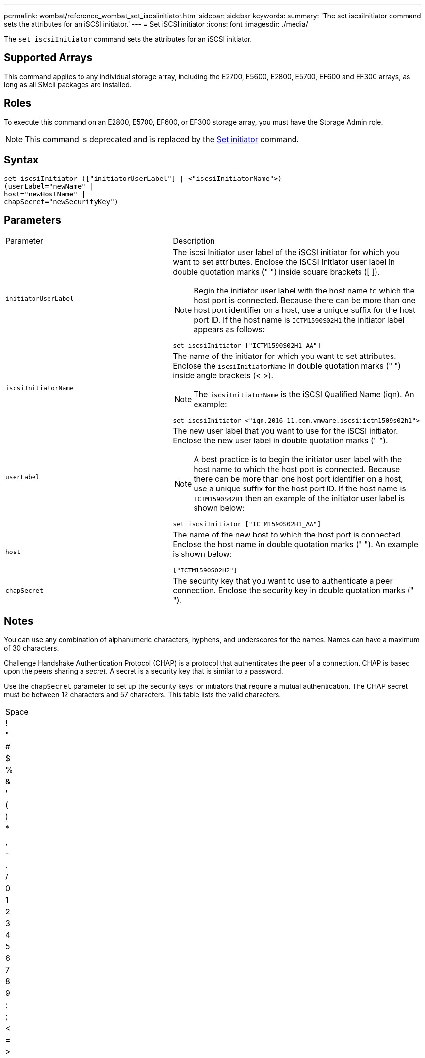 ---
permalink: wombat/reference_wombat_set_iscsiinitiator.html
sidebar: sidebar
keywords: 
summary: 'The set iscsiInitiator command sets the attributes for an iSCSI initiator.'
---
= Set iSCSI initiator
:icons: font
:imagesdir: ./media/

[.lead]
The `set iscsiInitiator` command sets the attributes for an iSCSI initiator.

== Supported Arrays

This command applies to any individual storage array, including the E2700, E5600, E2800, E5700, EF600 and EF300 arrays, as long as all SMcli packages are installed.

== Roles

To execute this command on an E2800, E5700, EF600, or EF300 storage array, you must have the Storage Admin role.

[NOTE]
====
This command is deprecated and is replaced by the xref:reference_wombat_set_initiator.adoc[Set initiator] command.
====

== Syntax

----
set iscsiInitiator (["initiatorUserLabel"] | <"iscsiInitiatorName">)
(userLabel="newName" |
host="newHostName" |
chapSecret="newSecurityKey")
----

== Parameters

|===
| Parameter| Description
a|
`initiatorUserLabel`
a|
The iscsi Initiator user label of the iSCSI initiator for which you want to set attributes. Enclose the iSCSI initiator user label in double quotation marks (" ") inside square brackets ([ ]).
[NOTE]
====
Begin the initiator user label with the host name to which the host port is connected. Because there can be more than one host port identifier on a host, use a unique suffix for the host port ID. If the host name is `ICTM1590S02H1` the initiator label appears as follows:
====

----
set iscsiInitiator ["ICTM1590S02H1_AA"]
----

a|
`iscsiInitiatorName`
a|
The name of the initiator for which you want to set attributes. Enclose the `iscsiInitiatorName` in double quotation marks (" ") inside angle brackets (< >).
[NOTE]
====
The `iscsiInitiatorName` is the iSCSI Qualified Name (iqn). An example:
====

----
set iscsiInitiator <"iqn.2016-11.com.vmware.iscsi:ictm1509s02h1">
----

a|
`userLabel`
a|
The new user label that you want to use for the iSCSI initiator. Enclose the new user label in double quotation marks (" ").
[NOTE]
====
A best practice is to begin the initiator user label with the host name to which the host port is connected. Because there can be more than one host port identifier on a host, use a unique suffix for the host port ID. If the host name is `ICTM1590S02H1` then an example of the initiator user label is shown below:
====

----
set iscsiInitiator ["ICTM1590S02H1_AA"]
----

a|
`host`
a|
The name of the new host to which the host port is connected. Enclose the host name in double quotation marks (" "). An example is shown below:

----
["ICTM1590S02H2"]
----

a|
`chapSecret`
a|
The security key that you want to use to authenticate a peer connection. Enclose the security key in double quotation marks (" ").
|===

== Notes

You can use any combination of alphanumeric characters, hyphens, and underscores for the names. Names can have a maximum of 30 characters.

Challenge Handshake Authentication Protocol (CHAP) is a protocol that authenticates the peer of a connection. CHAP is based upon the peers sharing a _secret_. A secret is a security key that is similar to a password.

Use the `chapSecret` parameter to set up the security keys for initiators that require a mutual authentication. The CHAP secret must be between 12 characters and 57 characters. This table lists the valid characters.

|===
a|
Space
a|
!
a|
"
a|
#
a|
$
a|
%
a|
&
a|
'
a|
(
a|
)
a|
*
a|
a|
,
a|
-
a|
.
a|
/
a|
0
a|
1
a|
2
a|
3
a|
4
a|
5
a|
6
a|
7
a|
8
a|
9
a|
:
a|
;
a|
<
a|
=
a|
>
a|
?
a|
@
a|
A
a|
B
a|
C
a|
D
a|
E
a|
F
a|
G
a|
H
a|
I
a|
J
a|
K
a|
L
a|
M
a|
N
a|
O
a|
P
a|
Q
a|
R
a|
S
a|
T
a|
U
a|
V
a|
W
a|
X
a|
Y
a|
Z
a|
[
a|
 a|
]
a|

a|
_
a|
'
a|
a
a|
b
a|
c
a|
d
a|
e
a|
f
a|
g
a|
h
a|
i
a|
j
a|
k
a|
l
a|
m
a|
n
a|
o
a|
p
a|
q
a|
r
a|
s
a|
t
a|
u
a|
v
a|
w
a|
x
a|
y
a|
z
a|
{
a|
\|
a|
}
a|
~
a|
 
|===

== Minimum firmware level

7.10

8.41 This command is deprecated.
